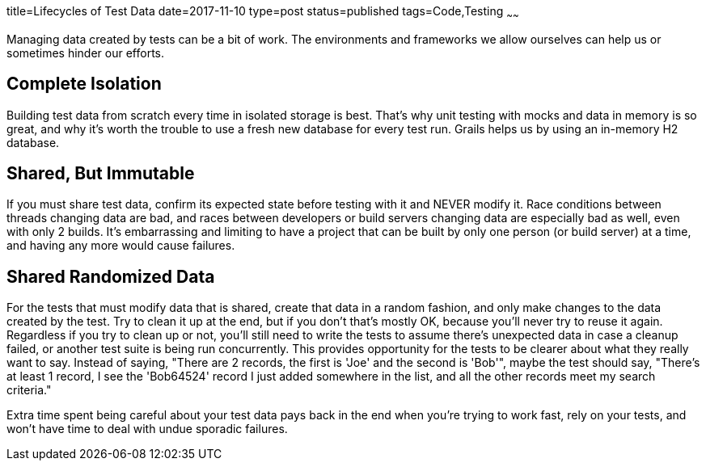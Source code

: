 title=Lifecycles of Test Data
date=2017-11-10
type=post
status=published
tags=Code,Testing
~~~~~~

Managing data created
by tests
can be a bit
of work.
The environments and frameworks
we allow ourselves
can help us
or sometimes hinder
our efforts.

== Complete Isolation
Building test data
from scratch every time
in isolated storage is best.
That's why unit testing
with mocks and data in memory
is so great,
and why it's worth the trouble
to use a fresh new database
for every test run.
Grails helps us by using
an in-memory H2 database.

== Shared, But Immutable
If you must share test data,
confirm its expected state
before testing with it
and NEVER modify it.
Race conditions between threads
changing data are bad,
and races between developers
or build servers changing data
are especially bad as well,
even with only 2 builds.
It's embarrassing and limiting
to have a project that can be built
by only one person (or build server) at a time,
and having any more would cause failures.

== Shared Randomized Data
For the tests that must modify data that is shared,
create that data in a random fashion,
and only make changes to the data created by the test.
Try to clean it up at the end,
but if you don't that's mostly OK,
because you'll never try to reuse it again.
Regardless if you try to clean up or not,
you'll still need to write the tests
to assume there's unexpected data
in case a cleanup failed,
or another test suite is being run concurrently.
This provides opportunity
for the tests to be clearer
about what they really want to say.
Instead of saying,
"There are 2 records, the first is  'Joe' and the second is 'Bob'",
maybe the test should say,
"There's at least 1 record,
I see the 'Bob64524' record I just added
somewhere in the list,
and all the other records meet my search criteria."

Extra time spent being careful about your
test data pays back in the end
when you're trying to work fast,
rely on your tests,
and won't have time to deal
with undue sporadic failures.
